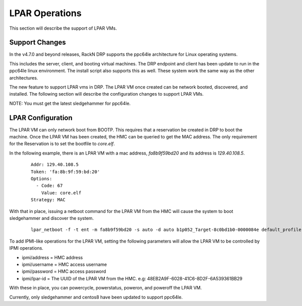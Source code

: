 .. Copyright (c) 2021 RackN Inc.
.. Licensed under the Apache License, Version 2.0 (the "License");
.. Digital Rebar Platform documentation under Digital Rebar master license
.. index::
  pair: Digital Rebar Platform; LPAR
  pair: Digital Rebar Platform; ppc64le

.. _rs_lpar_ops:

LPAR Operations
===============

This section will describe the support of LPAR VMs.

Support Changes
---------------

In the v4.7.0 and beyond releases, RackN DRP supports the ppc64le architecture for Linux operating systems.

This includes the server, client, and booting virtual machines.  The DRP endpoint and client
has been update to run in the ppc64le linux environment.  The install script also supports this as well.
These system work the same way as the other architectures.

The new feature to support LPAR vms in DRP.  The LPAR VM once created can be network booted, discovered, and installed.
The following section will describe the configuration changes to support LPAR VMs.

NOTE: You must get the latest sledgehammer for ppc64le.


LPAR Configuration
------------------

The LPAR VM can only network boot from BOOTP.  This requires that a reservation be created in DRP to boot the machine.  Once the LPAR VM has been created,
the HMC can be queried to get the MAC address.  The only requirement for the Reservation is to set the bootfile to `core.elf`.

In the following example, there is an LPAR VM with a mac address, *fa8b9f59bd20* and its address is *129.40.108.5*.

  ::

    Addr: 129.40.108.5
    Token: 'fa:8b:9f:59:bd:20'
    Options:
      - Code: 67
        Value: core.elf
    Strategy: MAC


With that in place, issuing a netboot command for the LPAR VM from the HMC will cause the system to boot sledgehammer and discover the system.

  ::

    lpar_netboot -f -t ent -m fa8b9f59bd20 -s auto -d auto b1p052_Target-8c0bd1b0-0000084e default_profile Server-8247-22L-SN212169A


To add IPMI-like operations for the LPAR VM, setting the following parameters will allow the LPAR VM to be controlled by IPMI operations.

* ipmi/address = HMC address
* ipmi/username = HMC access username
* ipmi/password = HMC access password
* ipmi/lpar-id = The UUID of the LPAR VM from the HMC.  e.g: 48EB2A9F-6028-41C6-8D2F-6A539361BB29

With these in place, you can powercycle, powerstatus, poweron, and poweroff the LPAR VM.

Currently, only sledgehammer and centos8 have been updated to support ppc64le.

